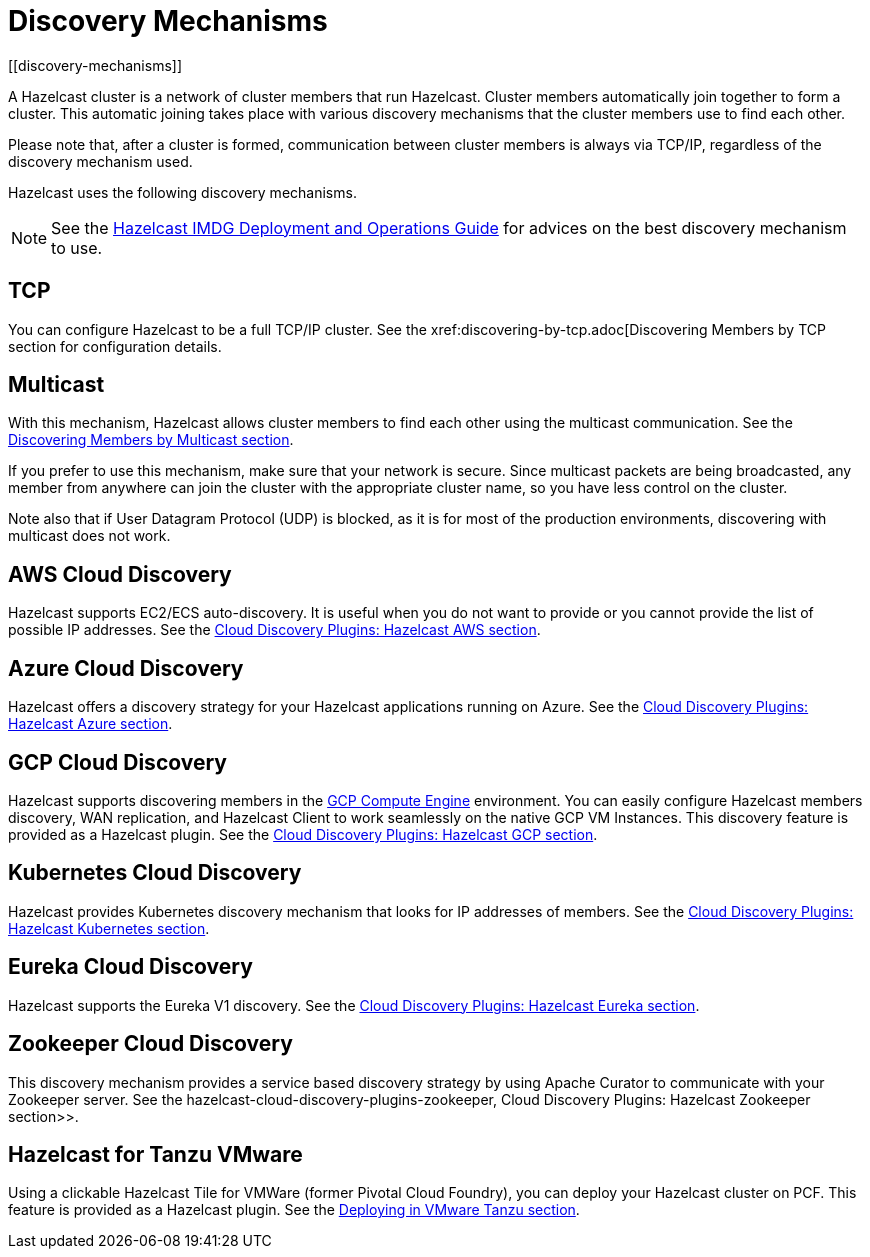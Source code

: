 = Discovery Mechanisms
[[discovery-mechanisms]]

A Hazelcast cluster is a network of cluster members that run Hazelcast.
Cluster members  automatically join together to form a cluster. This automatic
joining takes place with various discovery mechanisms that the cluster members
use to find each other.

Please note that, after a cluster is formed, communication between cluster members
is always via TCP/IP, regardless of the discovery mechanism used.

Hazelcast uses the following discovery mechanisms.

NOTE: See the https://hazelcast.com/resources/hazelcast-deployment-operations-guide/[Hazelcast IMDG Deployment and Operations Guide^]
for advices on the best discovery mechanism to use.

[[tcp]]
== TCP

You can configure Hazelcast to be a full TCP/IP cluster. See the
xref:discovering-by-tcp.adoc[Discovering Members by TCP section for configuration details.

[[multicast]]
== Multicast

With this mechanism, Hazelcast allows cluster members to find each other
using the multicast communication. See the
xref:discovering-by-multicast.adoc[Discovering Members by Multicast section].

If you prefer to use this mechanism, make sure that your network is secure.
Since multicast packets are being broadcasted, any member from anywhere can join
the cluster with the appropriate cluster name, so you have less control on the cluster.

Note also that if User Datagram Protocol (UDP) is blocked, as it is for most of the production environments,
discovering with multicast does not work.

[[aws-cloud-discovery]]
== AWS Cloud Discovery

Hazelcast supports EC2/ECS auto-discovery. It is useful when you
do not want to provide or you cannot provide the list of possible
IP addresses. See the xref:plugins:cloud-discovery.adoc#hazelcast-cloud-discovery-plugins-aws[Cloud Discovery Plugins: Hazelcast AWS section].

[[azure-cloud-discovery]]
== Azure Cloud Discovery

Hazelcast offers a discovery strategy for your Hazelcast applications
running on Azure. See the xref:plugins:cloud-discovery.adoc#hazelcast-cloud-discovery-plugins-azure[Cloud Discovery Plugins: Hazelcast Azure section].

[[gcp-cloud-discovery]]
== GCP Cloud Discovery

Hazelcast supports discovering members in the https://cloud.google.com/compute/[GCP Compute Engine^]
environment. You can easily configure Hazelcast members discovery, WAN replication,
and Hazelcast Client to work seamlessly on the native GCP VM Instances.
This discovery feature is provided as a Hazelcast plugin.
See the xref:plugins:cloud-discovery.adoc#hazelcast-cloud-discovery-plugins-gcp[Cloud Discovery Plugins: Hazelcast GCP section].

[[kubernetes-cloud-discovery]]
== Kubernetes Cloud Discovery

Hazelcast provides Kubernetes discovery mechanism that looks for IP addresses of members.
See the xref:plugins:cloud-discovery.adoc#hazelcast-cloud-discovery-plugins-kubernetes[Cloud Discovery Plugins: Hazelcast Kubernetes section].

[[eureka-cloud-discovery]]
== Eureka Cloud Discovery

Hazelcast supports the Eureka V1 discovery.
See the xref:plugins:cloud-discovery.adoc#hazelcast-cloud-discovery-plugins-eureka[Cloud Discovery Plugins: Hazelcast Eureka section].

[[zookeeper-cloud-discovery]]
== Zookeeper Cloud Discovery

This discovery mechanism provides a service based discovery strategy by using
Apache Curator to communicate with your Zookeeper server.
See the hazelcast-cloud-discovery-plugins-zookeeper, Cloud Discovery Plugins: Hazelcast Zookeeper section>>.

[[hazelcast-for-pcf]]
== Hazelcast for Tanzu VMware

Using a clickable Hazelcast Tile for VMWare (former Pivotal Cloud Foundry), you can
deploy your Hazelcast cluster on PCF. This feature is provided as a Hazelcast
plugin.
See the xref:installation:deploying-in-vmware-tanzu.adoc[Deploying in VMware Tanzu section].